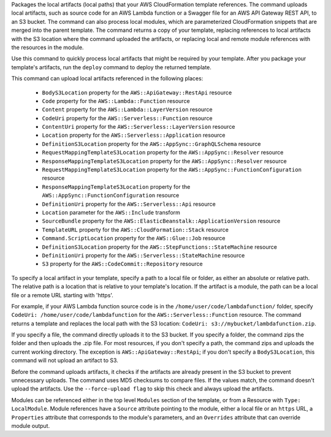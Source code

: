 Packages the local artifacts (local paths) that your AWS CloudFormation
template references. The command uploads local artifacts, such as source code
for an AWS Lambda function or a Swagger file for an AWS API Gateway REST API,
to an S3 bucket. The command can also process local modules, which are
parameterized CloudFormation snippets that are merged into the parent template.
The command returns a copy of your template, replacing references to local
artifacts with the S3 location where the command uploaded the artifacts, or
replacing local and remote module references with the resources in the module.

Use this command to quickly process local artifacts that might be required by
your template. After you package your template's artifacts, run the ``deploy``
command to deploy the returned template.

This command can upload local artifacts referenced in the following places:


    - ``BodyS3Location`` property for the ``AWS::ApiGateway::RestApi`` resource
    - ``Code`` property for the ``AWS::Lambda::Function`` resource
    - ``Content`` property for the ``AWS::Lambda::LayerVersion`` resource
    - ``CodeUri`` property for the ``AWS::Serverless::Function`` resource
    - ``ContentUri`` property for the ``AWS::Serverless::LayerVersion`` resource
    - ``Location`` property for the ``AWS::Serverless::Application`` resource
    - ``DefinitionS3Location`` property for the ``AWS::AppSync::GraphQLSchema`` resource
    - ``RequestMappingTemplateS3Location`` property for the ``AWS::AppSync::Resolver`` resource
    - ``ResponseMappingTemplateS3Location`` property for the ``AWS::AppSync::Resolver`` resource
    - ``RequestMappingTemplateS3Location`` property for the ``AWS::AppSync::FunctionConfiguration`` resource
    - ``ResponseMappingTemplateS3Location`` property for the ``AWS::AppSync::FunctionConfiguration`` resource
    - ``DefinitionUri`` property for the ``AWS::Serverless::Api`` resource
    - ``Location`` parameter for the ``AWS::Include`` transform
    - ``SourceBundle`` property for the ``AWS::ElasticBeanstalk::ApplicationVersion`` resource
    - ``TemplateURL`` property for the ``AWS::CloudFormation::Stack`` resource
    - ``Command.ScriptLocation`` property for the ``AWS::Glue::Job`` resource
    - ``DefinitionS3Location`` property for the ``AWS::StepFunctions::StateMachine`` resource
    - ``DefinitionUri`` property for the ``AWS::Serverless::StateMachine`` resource
    - ``S3`` property for the ``AWS::CodeCommit::Repository`` resource


To specify a local artifact in your template, specify a path to a local file or
folder, as either an absolute or relative path. The relative path is a location
that is relative to your template's location. If the artifact is a module, the
path can be a local file or a remote URL starting with 'https'.

For example, if your AWS Lambda function source code is in the
``/home/user/code/lambdafunction/`` folder, specify ``CodeUri:
/home/user/code/lambdafunction`` for the ``AWS::Serverless::Function``
resource. The command returns a template and replaces the local path with the
S3 location: ``CodeUri: s3://mybucket/lambdafunction.zip``.

If you specify a file, the command directly uploads it to the S3 bucket. If you
specify a folder, the command zips the folder and then uploads the .zip file.
For most resources, if you don't specify a path, the command zips and uploads
the current working directory. The exception is ``AWS::ApiGateway::RestApi``;
if you don't specify a ``BodyS3Location``, this command will not upload an
artifact to S3.

Before the command uploads artifacts, it checks if the artifacts are already
present in the S3 bucket to prevent unnecessary uploads. The command uses MD5
checksums to compare files. If the values match, the command doesn't upload the
artifacts. Use the ``--force-upload flag`` to skip this check and always upload
the artifacts.

Modules can be referenced either in the top level ``Modules`` section of the
template, or from a Resource with ``Type: LocalModule``. Module references have
a ``Source`` attribute pointing to the module, either a local file or an
``https`` URL, a ``Properties`` attribute that corresponds to the module's
parameters, and an ``Overrides`` attribute that can override module output.


